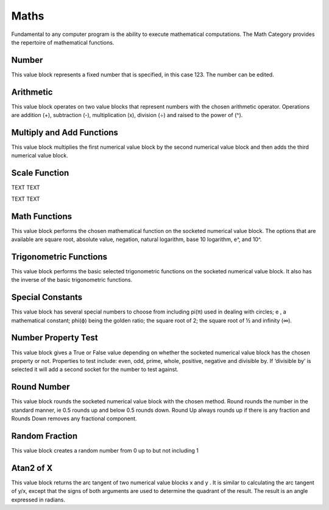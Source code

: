 -----
Maths
-----

 

Fundamental to any computer program is the ability to execute mathematical computations.  
The Math Category provides the repertoire of mathematical functions.

 


Number
------

 

This value block represents a fixed number that is specified, in this case 123.  The number can be 
edited.



Arithmetic
----------

 

This value block operates on two value blocks that represent numbers with the chosen 
arithmetic operator.  Operations are addition (+), subtraction (-), multiplication (x), division (÷) 
and raised to the power of (^).

Multiply and Add Functions
--------------------------

 

This value block multiplies the first numerical value block by the second numerical value block 
and then adds the third numerical value block.


Scale Function
--------------

 





TEXT    TEXT


TEXT   TEXT




Math Functions
--------------


This value block performs the chosen mathematical function on the socketed numerical value 
block.  The options that are available are square root, absolute value, negation, natural 
logarithm, base 10 logarithm, e^, and 10^.



Trigonometric Functions
-----------------------


This value block performs the basic selected trigonometric functions on the socketed numerical 
value block.  It also has the inverse of the basic trigonometric functions.












Special Constants
-----------------


This value block has several special numbers to choose from including pi(π) used in dealing with 
circles; e , a mathematical constant; phi(ϕ) being the golden ratio; the square root of 2; the 
square root of ½ and infinity (∞).



Number Property Test
--------------------












This value block gives a True or False value depending on whether the socketed numerical value 
block has the chosen property or not.  Properties to test include:  even, odd, prime, whole, 
positive, negative and divisible by.  If ‘divisible by’ is selected it will add a second socket for the 
number to test against.









Round Number
------------



This value block rounds the socketed numerical value block with the chosen method.  Round 
rounds the number in the standard manner, ie 0.5 rounds up and below 0.5 rounds down. 
Round Up always rounds up if there is any fraction and Rounds Down removes any fractional component.




Random Fraction
---------------

 

This value block creates a random number from 0 up to but not including 1




Atan2 of X
----------

 

This value block returns the arc tangent of two numerical value blocks x and y .  It is similar to 
calculating the arc tangent of y/x, except that the signs of both arguments are used to determine 
the quadrant of the result.  The result is an angle expressed in radians.




